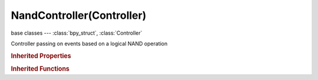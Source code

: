 NandController(Controller)
==========================

.. module:: bpy.types

base classes --- :class:`bpy_struct`, :class:`Controller`

.. class:: NandController(Controller)

   Controller passing on events based on a logical NAND operation

.. rubric:: Inherited Properties

.. hlist::
   :columns: 2

   * :class:`bpy_struct.id_data`
   * :class:`Controller.name`
   * :class:`Controller.type`
   * :class:`Controller.show_expanded`
   * :class:`Controller.active`
   * :class:`Controller.use_priority`
   * :class:`Controller.actuators`
   * :class:`Controller.states`

.. rubric:: Inherited Functions

.. hlist::
   :columns: 2

   * :class:`bpy_struct.as_pointer`
   * :class:`bpy_struct.driver_add`
   * :class:`bpy_struct.driver_remove`
   * :class:`bpy_struct.get`
   * :class:`bpy_struct.is_property_hidden`
   * :class:`bpy_struct.is_property_readonly`
   * :class:`bpy_struct.is_property_set`
   * :class:`bpy_struct.items`
   * :class:`bpy_struct.keyframe_delete`
   * :class:`bpy_struct.keyframe_insert`
   * :class:`bpy_struct.keys`
   * :class:`bpy_struct.path_from_id`
   * :class:`bpy_struct.path_resolve`
   * :class:`bpy_struct.property_unset`
   * :class:`bpy_struct.type_recast`
   * :class:`bpy_struct.values`
   * :class:`Controller.link`
   * :class:`Controller.unlink`

